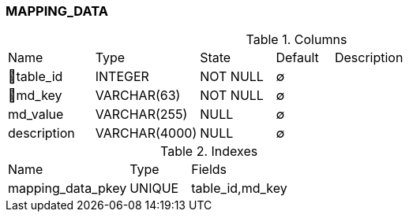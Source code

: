 [[t-mapping-data]]
=== MAPPING_DATA



.Columns
[cols="15,18,13,10,44a"]
|===
|Name|Type|State|Default|Description
|🔑table_id
|INTEGER
|NOT NULL
|∅
|

|🔑md_key
|VARCHAR(63)
|NOT NULL
|∅
|

|md_value
|VARCHAR(255)
|NULL
|∅
|

|description
|VARCHAR(4000)
|NULL
|∅
|
|===

.Indexes
[cols="30,15,55a"]
|===
|Name|Type|Fields
|mapping_data_pkey
|UNIQUE
|table_id,md_key

|===
